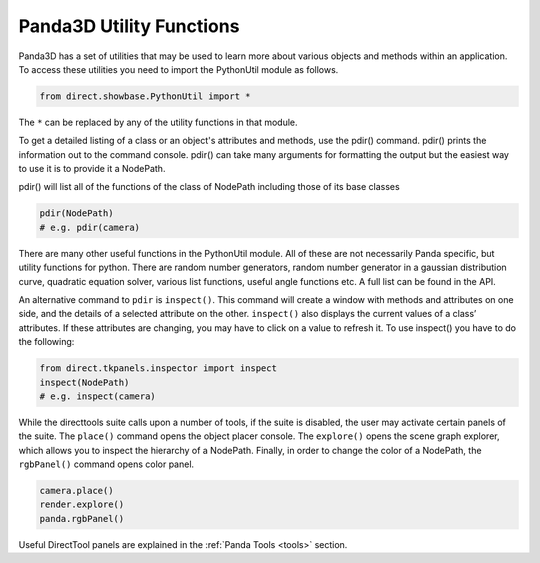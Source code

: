 .. _panda3d-utility-functions:

Panda3D Utility Functions
=========================

Panda3D has a set of utilities that may be used to learn more about various
objects and methods within an application. To access these utilities you need
to import the PythonUtil module as follows.

.. code-block:: python

    from direct.showbase.PythonUtil import *

The ``*`` can be replaced by
any of the utility functions in that module.

To get a detailed listing of a class or an object's attributes and methods,
use the pdir() command. pdir() prints the information out to the command
console. pdir() can take many arguments for formatting the output but the
easiest way to use it is to provide it a NodePath.

pdir() will list all of the functions of the class of NodePath including those
of its base classes

.. code-block:: python

    pdir(NodePath)
    # e.g. pdir(camera)

There are many other useful functions in the PythonUtil module. All of these
are not necessarily Panda specific, but utility functions for python. There
are random number generators, random number generator in a gaussian
distribution curve, quadratic equation solver, various list functions, useful
angle functions etc. A full list can be found in the API.

An alternative command to
``pdir`` is
``inspect()``. This command will
create a window with methods and attributes on one side, and the details of a
selected attribute on the other.
``inspect()`` also displays the
current values of a class’ attributes. If these attributes are changing, you
may have to click on a value to refresh it. To use inspect() you have to do
the following:

.. code-block:: python

    from direct.tkpanels.inspector import inspect
    inspect(NodePath)
    # e.g. inspect(camera)

While the directtools suite calls upon a number of tools, if the suite is
disabled, the user may activate certain panels of the suite. The
``place()`` command opens the
object placer console. The
``explore()`` opens the scene graph
explorer, which allows you to inspect the hierarchy of a NodePath. Finally, in
order to change the color of a NodePath, the
``rgbPanel()`` command opens color
panel.

.. code-block:: python

    camera.place()
    render.explore()
    panda.rgbPanel()

Useful DirectTool panels are explained in the :ref:`Panda Tools <tools>`
section.
